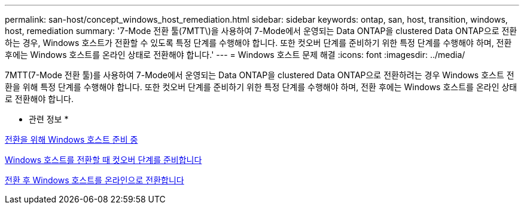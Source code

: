 ---
permalink: san-host/concept_windows_host_remediation.html 
sidebar: sidebar 
keywords: ontap, san, host, transition, windows, host, remediation 
summary: '7-Mode 전환 툴(7MTT\)을 사용하여 7-Mode에서 운영되는 Data ONTAP을 clustered Data ONTAP으로 전환하는 경우, Windows 호스트가 전환할 수 있도록 특정 단계를 수행해야 합니다. 또한 컷오버 단계를 준비하기 위한 특정 단계를 수행해야 하며, 전환 후에는 Windows 호스트를 온라인 상태로 전환해야 합니다.' 
---
= Windows 호스트 문제 해결
:icons: font
:imagesdir: ../media/


[role="lead"]
7MTT(7-Mode 전환 툴)를 사용하여 7-Mode에서 운영되는 Data ONTAP을 clustered Data ONTAP으로 전환하려는 경우 Windows 호스트 전환을 위해 특정 단계를 수행해야 합니다. 또한 컷오버 단계를 준비하기 위한 특정 단계를 수행해야 하며, 전환 후에는 Windows 호스트를 온라인 상태로 전환해야 합니다.

* 관련 정보 *

xref:task_preparing_windows_hosts_for_transition.adoc[전환을 위해 Windows 호스트 준비 중]

xref:task_preparing_for_cutover_when_transitioning_windows_hosts.adoc[Windows 호스트를 전환할 때 컷오버 단계를 준비합니다]

xref:task_bringing_windows_hosts_online_after_transition.adoc[전환 후 Windows 호스트를 온라인으로 전환합니다]

